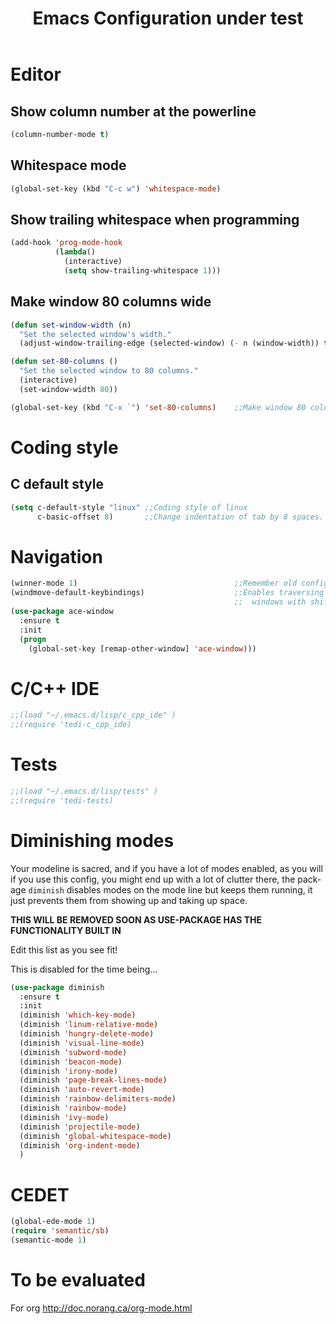 #+STARTUP: overview
#+TITLE: Emacs Configuration under test
#+CREATOR: Kanelis Elias
#+LANGUAGE: en
#+OPTIONS: num:nil
#+ATTR_HTML: :style margin-left: auto; margin-right: auto;

* Editor
** Show column number at the powerline
#+BEGIN_SRC emacs-lisp
  (column-number-mode t)
#+END_SRC
** Whitespace mode
#+BEGIN_SRC emacs-lisp
  (global-set-key (kbd "C-c w") 'whitespace-mode)
#+END_SRC
** Show trailing whitespace when programming
#+BEGIN_SRC emacs-lisp
  (add-hook 'prog-mode-hook
            (lambda()
              (interactive)
              (setq show-trailing-whitespace 1)))
#+END_SRC
** Make window 80 columns wide
#+BEGIN_SRC emacs-lisp
  (defun set-window-width (n)
    "Set the selected window's width."
    (adjust-window-trailing-edge (selected-window) (- n (window-width)) t))

  (defun set-80-columns ()
    "Set the selected window to 80 columns."
    (interactive)
    (set-window-width 80))

  (global-set-key (kbd "C-x `") 'set-80-columns)    ;;Make window 80 columns wide
#+END_SRC
* Coding style
** C default style
#+BEGIN_SRC emacs-lisp
  (setq c-default-style "linux" ;;Coding style of linux
        c-basic-offset 8)       ;;Change indentation of tab by 8 spaces.
#+END_SRC
* Navigation
#+BEGIN_SRC emacs-lisp
  (winner-mode 1)                                   ;;Remember old configuration.
  (windmove-default-keybindings)                    ;;Enables traversing througth
                                                    ;;  windows with shift+arrows.
  (use-package ace-window
    :ensure t
    :init
    (progn
      (global-set-key [remap-other-window] 'ace-window)))
#+END_SRC
* C/C++ IDE
#+BEGIN_SRC emacs-lisp
;;(load "~/.emacs.d/lisp/c_cpp_ide" )
;;(require 'tedi-c_cpp_ide)
#+END_SRC
* Tests
#+BEGIN_SRC emacs-lisp
;;(load "~/.emacs.d/lisp/tests" )
;;(require 'tedi-tests)
#+END_SRC
* Diminishing modes
Your modeline is sacred, and if you have a lot of modes enabled, as you will if you use this config,
you might end up with a lot of clutter there, the package =diminish= disables modes on the mode line but keeps
them running, it just prevents them from showing up and taking up space.

*THIS WILL BE REMOVED SOON AS USE-PACKAGE HAS THE FUNCTIONALITY BUILT IN*

Edit this list as you see fit!

This is disabled for the time being...
#+BEGIN_SRC emacs-lisp
  (use-package diminish
    :ensure t
    :init
    (diminish 'which-key-mode)
    (diminish 'linum-relative-mode)
    (diminish 'hungry-delete-mode)
    (diminish 'visual-line-mode)
    (diminish 'subword-mode)
    (diminish 'beacon-mode)
    (diminish 'irony-mode)
    (diminish 'page-break-lines-mode)
    (diminish 'auto-revert-mode)
    (diminish 'rainbow-delimiters-mode)
    (diminish 'rainbow-mode)
    (diminish 'ivy-mode)
    (diminish 'projectile-mode)
    (diminish 'global-whitespace-mode)
    (diminish 'org-indent-mode)
    )
#+END_SRC

* CEDET
#+BEGIN_SRC emacs-lisp
  (global-ede-mode 1)
  (require 'semantic/sb)
  (semantic-mode 1)
#+END_SRC
* To be evaluated
For org
http://doc.norang.ca/org-mode.html
